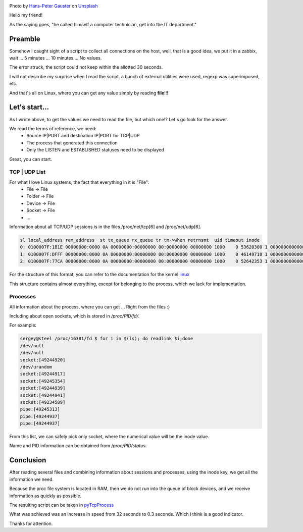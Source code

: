 .. title: Collect TCP|UDP sessions in Linux
.. slug: tcpudp-sessii-v-linux
.. date: 2020-04-12 12:00:00 UTC+03:00
.. tags: linux, network, python, TCP, UDP
.. category: monitoring
.. link:
.. description:
.. type: text
.. author: Sergey <DerNitro> Utkin
.. previewimage: /images/posts/tcpudp-sessii-v-linux/hans-peter-gauster-3y1zF4hIPCg-unsplash.jpg


.. _Hans-Peter Gauster: https://unsplash.com/@sloppyperfectionist?utm_source=unsplash&amp;utm_medium=referral&amp;utm_content=creditCopyText
.. _Unsplash: https://unsplash.com/s/photos/network?utm_source=unsplash&amp;utm_medium=referral&amp;utm_content=creditCopyText

.. |PostImage| image:: /images/posts/tcpudp-sessii-v-linux/hans-peter-gauster-3y1zF4hIPCg-unsplash.jpg
    :width: 40%
    :target: `Hans-Peter Gauster`_

.. |PostImageTitle| replace:: Photo by `Hans-Peter Gauster`_ on Unsplash_


|PostImage|

|PostImageTitle|

Hello my friend!

As the saying goes, "he called himself a computer technician, get into
the IT department."

Preamble
========

Somehow I caught sight of a script to collect all connections on the host, well,
that is a good idea, we put it in a zabbix, wait ... 5 minutes ... 10 minutes ...
No values.

The error struck, the script could not keep within the allotted 30 seconds.

I will not describe my surprise when I read the script. a bunch of external
utilities were used, regexp was superimposed, etc.

And that's all on Linux, where you can get any value simply by reading
**file**!!!

.. TEASER_END

Let's start…
============

As I wrote above, to get the values we need to read the file, but which one!?
Let's go look for the answer.

We read the terms of reference, we need:
 - Source IP\|PORT and destination IP\|PORT for TCP|UDP
 - The process that generated this connection
 - Only the LISTEN and ESTABLISHED statuses need to be displayed

Great, you can start.

TCP | UDP List
--------------
For what I love Linux systems, the fact that everything in it is "File":
 - File -> File
 - Folder -> File
 - Device -> File
 - Socket -> File
 - …

Information about all TCP/UDP sessions is in the files /proc/net/tcp[6]
and /proc/net/udp[6].

.. code-block:: bash

    sl local_address rem_address  st tx_queue rx_queue tr tm->when retrnsmt  uid timeout inode
    0: 0100007F:1B1E 00000000:0000 0A 00000000:00000000 00:00000000 00000000 1000    0 53620300 1 0000000000000000 100 0 0 10 0
    1: 0100007F:DFFF 00000000:0000 0A 00000000:00000000 00:00000000 00000000 1000    0 46149718 1 0000000000000000 100 0 0 10 0
    2: 0100007F:77CA 00000000:0000 0A 00000000:00000000 00:00000000 00000000 1000    0 52642353 1 0000000000000000 100 0 0 10 0

For the structure of this format, you can refer to the documentation for the kernel
`linux <https://www.kernel.org/doc/Documentation/networking/proc_net_tcp.txt>`_

This structure contains almost everything, except for belonging to the process,
which we lack for implementation.

Processes
---------

All information about the process, where you can get ... Right from the files :)

Including about open sockets, which is stored in */proc/PID/fd/*.

For example:

.. code-block:: bash

    sergey@steel /proc/16381/fd $ for i in $(ls); do readlink $i;done
    /dev/null
    /dev/null
    socket:[49244920]
    /dev/urandom
    socket:[49244917]
    socket:[49245354]
    socket:[49244939]
    socket:[49244941]
    socket:[49234589]
    pipe:[49245313]
    pipe:[49244937]
    pipe:[49244937]

From this list, we can safely pick only socket, where the numerical value will
be the inode value.

Name and PID information can be obtained from */proc/PID/status*.

Conclusion
==========

After reading several files and combining information about sessions and
processes, using the inode key, we get all the information we need.

Because the proc file system is located in RAM, then we do not run into the
queue of block devices, and we receive information as quickly as possible.

The resulting script can be taken in
`pyTcpProcess <https://github.com/DerNitro/pyTcpProcess>`_

What was achieved was an increase in speed from 32 seconds to 0.3 seconds.
Which I think is a good indicator.

Thanks for attention.
